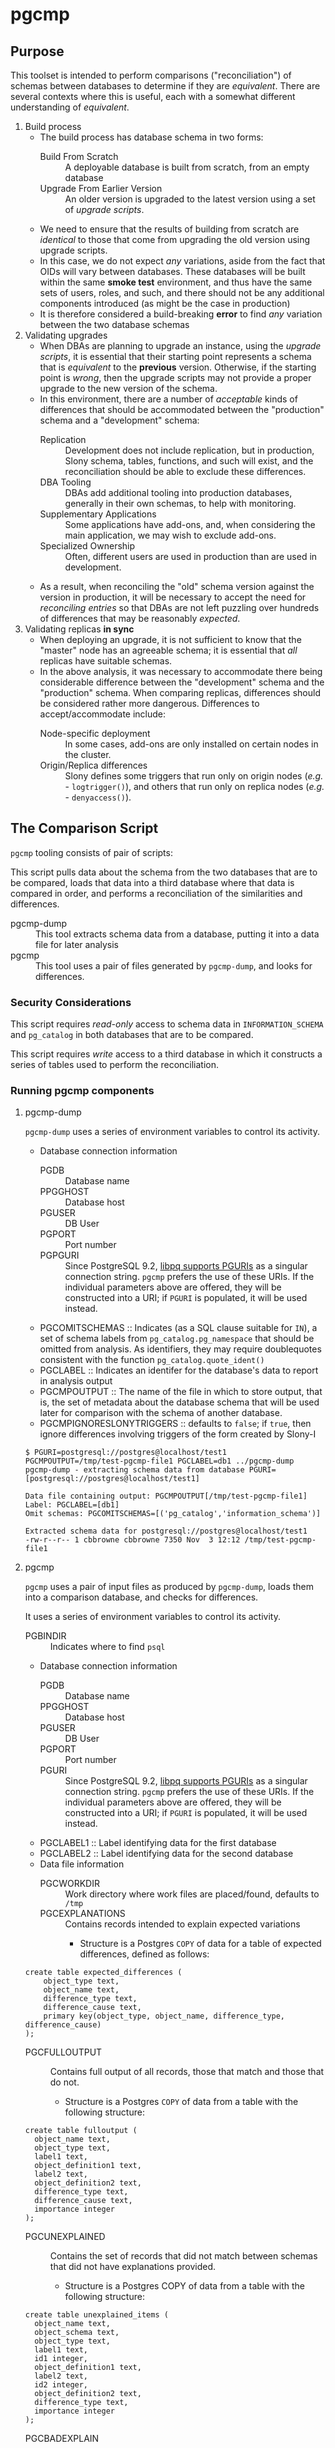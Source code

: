 * pgcmp
** Purpose

   This toolset is intended to perform comparisons ("reconciliation")
   of schemas between databases to determine if they are /equivalent/.
   There are several contexts where this is useful, each with a
   somewhat different understanding of /equivalent/.
   
  1. Build process
     - The build process has database schema in two forms:
       - Build From Scratch :: A deployable database is built from
            scratch, from an empty database
       - Upgrade From Earlier Version :: An older version is upgraded
            to the latest version using a set of /upgrade scripts/.
     - We need to ensure that the results of building from scratch
       are /identical/ to those that come from upgrading the old
       version using upgrade scripts.
     - In this case, we do not expect /any/ variations, aside from the
       fact that OIDs will vary between databases.  These databases
       will be built within the same *smoke test* environment, and
       thus have the same sets of users, roles, and such, and there
       should not be any additional components introduced (as might be
       the case in production)
     - It is therefore considered a build-breaking *error* to find
       /any/ variation between the two database schemas
  2. Validating upgrades
     - When DBAs are planning to upgrade an instance, using the
       /upgrade scripts/, it is essential that their starting point
       represents a schema that is /equivalent/ to the *previous*
       version.  Otherwise, if the starting point is /wrong/, then the
       upgrade scripts may not provide a proper upgrade to the new
       version of the schema.
     - In this environment, there are a number of /acceptable/ kinds
       of differences that should be accommodated between the
       "production" schema and a "development" schema:
       - Replication :: Development does not include replication, but
                        in production, Slony schema, tables,
                        functions, and such will exist, and the
                        reconciliation should be able to exclude these
                        differences.
       - DBA Tooling :: DBAs add additional tooling into production
                        databases, generally in their own schemas,
                        to help with monitoring.
       - Supplementary Applications :: Some applications have add-ons,
            and, when considering the main application, we may wish to
            exclude add-ons.
       - Specialized Ownership :: Often, different users are used in
            production than are used in development.
     - As a result, when reconciling the "old" schema version against
       the version in production, it will be necessary to accept the
       need for /reconciling entries/ so that DBAs are not left
       puzzling over hundreds of differences that may be reasonably
       /expected/.
  3. Validating replicas *in sync* 
     - When deploying an upgrade, it is not sufficient to know that
       the "master" node has an agreeable schema; it is essential that
       /all/ replicas have suitable schemas.
     - In the above analysis, it was necessary to accommodate there
       being considerable difference between the "development" schema
       and the "production" schema.  When comparing replicas,
       differences should be considered rather more dangerous.
       Differences to accept/accommodate include:
       - Node-specific deployment :: In some cases, add-ons are only installed on certain nodes in
            the cluster.
       - Origin/Replica differences :: Slony defines some triggers
            that run only on origin nodes (/e.g./ - ~logtrigger()~),
            and others that run only on replica nodes (/e.g./ -
            ~denyaccess()~).
** The Comparison Script
   ~pgcmp~ tooling consists of pair of scripts: 

   This script pulls data about the schema from the two databases that
   are to be compared, loads that data into a third database where
   that data is compared in order, and performs a reconciliation of
   the similarities and differences.

   - pgcmp-dump :: This tool extracts schema data from a database,
                   putting it into a data file for later analysis
   - pgcmp :: This tool uses a pair of files generated by
              ~pgcmp-dump~, and looks for differences.

*** Security Considerations
    This script requires /read-only/ access to schema data in
    ~INFORMATION_SCHEMA~ and ~pg_catalog~ in both databases that are
    to be compared.

    This script requires /write/ access to a third database in which
    it constructs a series of tables used to perform the
    reconciliation.
*** Running pgcmp components

**** pgcmp-dump

~pgcmp-dump~ uses a series of environment variables to control its
activity.

 - Database connection information
   - PGDB :: Database name
   - PPGGHOST :: Database host
   - PGUSER :: DB User
   - PGPORT :: Port number
   - PGPGURI :: Since PostgreSQL 9.2, [[https://www.postgresql.org/docs/9.2/static/libpq-connect.html][libpq supports PGURIs]] as a singular
              connection string.  ~pgcmp~ prefers the use of these
              URIs.  If the individual parameters above are offered,
              they will be constructed into a URI; if ~PGURI~ is
              populated, it will be used instead.
 - PGCOMITSCHEMAS :: Indicates (as a SQL clause suitable for ~IN~), a
                     set of schema labels from
                     ~pg_catalog.pg_namespace~ that should be omitted
                     from analysis.  As identifiers, they may require
                     doublequotes consistent with the function
                     ~pg_catalog.quote_ident()~
 - PGCLABEL :: Indicates an identifer for the database's data to
               report in analysis output
 - PGCMPOUTPUT :: The name of the file in which to store output, that
                  is, the set of metadata about the database schema
                  that will be used later for comparison with the
                  schema of another database.
 - PGCMPIGNORESLONYTRIGGERS :: defaults to ~false~; if ~true~, then ignore differences involving triggers of the form created by Slony-I

#+BEGIN_EXAMPLE
$ PGURI=postgresql://postgres@localhost/test1 PGCMPOUTPUT=/tmp/test-pgcmp-file1 PGCLABEL=db1 ../pgcmp-dump
pgcmp-dump - extracting schema data from database PGURI=[postgresql://postgres@localhost/test1]

Data file containing output: PGCMPOUTPUT[/tmp/test-pgcmp-file1]
Label: PGCLABEL=[db1]
Omit schemas: PGCOMITSCHEMAS=[('pg_catalog','information_schema')]

Extracted schema data for postgresql://postgres@localhost/test1
-rw-r--r-- 1 cbbrowne cbbrowne 7350 Nov  3 12:12 /tmp/test-pgcmp-file1
#+END_EXAMPLE

**** pgcmp

~pgcmp~ uses a pair of input files as produced by ~pgcmp-dump~, loads
them into a comparison database, and checks for differences.

It uses a series of environment variables to control its activity.

 - PGBINDIR :: Indicates where to find ~psql~

 - Database connection information
   - PGDB :: Database name
   - PPGGHOST :: Database host
   - PGUSER :: DB User
   - PGPORT :: Port number
   - PGURI :: Since PostgreSQL 9.2, [[https://www.postgresql.org/docs/9.2/static/libpq-connect.html][libpq supports PGURIs]] as a singular
              connection string.  ~pgcmp~ prefers the use of these
              URIs.  If the individual parameters above are offered,
              they will be constructed into a URI; if ~PGURI~ is
              populated, it will be used instead.
 - PGCLABEL1 :: Label identifying data for the first database
 - PGCLABEL2 :: Label identifying data for the second database
 - Data file information
   - PGCWORKDIR :: Work directory where work files are placed/found, defaults to ~/tmp~
   - PGCEXPLANATIONS :: Contains records intended to explain expected variations
     - Structure is a Postgres ~COPY~ of data for a table of expected
       differences, defined as follows:
#+BEGIN_EXAMPLE
create table expected_differences (
    object_type text,
    object_name text,
    difference_type text,
    difference_cause text,
    primary key(object_type, object_name, difference_type, difference_cause)
);
#+END_EXAMPLE
   - PGCFULLOUTPUT :: Contains full output of all records, those that match and those that do not.
     - Structure is a Postgres ~COPY~ of data from a table with the following structure:
#+BEGIN_EXAMPLE
create table fulloutput (
  object_name text,
  object_type text,
  label1 text,
  object_definition1 text,
  label2 text,
  object_definition2 text,
  difference_type text,
  difference_cause text,
  importance integer
);
#+END_EXAMPLE
   - PGCUNEXPLAINED :: Contains the set of records that did not match between schemas that did not have explanations provided.
     - Structure is a Postgres COPY of data from a table with the following structure:
#+BEGIN_EXAMPLE
create table unexplained_items (
  object_name text,
  object_schema text,
  object_type text,
  label1 text,
  id1 integer,
  object_definition1 text,
  label2 text,
  id2 integer,
  object_definition2 text,
  difference_type text,
  importance integer
);
#+END_EXAMPLE
   - PGCBADEXPLAIN :: Contains the set of records that did not match between schemas where explanations offered did not match the problem.
     - Structure is a Postgres COPY of data from a table with the following structure:
#+BEGIN_EXAMPLE
create table badexplanations_items (
  object_type text,
  object_schema text,
  object_name text,
  difference_type text,
  difference_cause text,
  importance integer
);
#+END_EXAMPLE
   - PGCMPINPUT1 :: Input file containing metadata about the schema for the first database
   - PGCMPINPUT2 :: Input file containing metadata about the schema for the second database

**** Interpretations of differences
  - object_type :: Indicates which kind of object had a difference
  - object_schema :: Indicates the namespace where the object occurs
  - object_name :: Fully qualified name of the object
  - difference_type :: Kind of difference, one of
    | type              | description                             |
    |-------------------+-----------------------------------------|
    | match             | perfect match across the databases      |
    | mismatch          | values differ between databases         |
    | missing in 1st DB | exists in 2nd database, but not 1st one |
    | missing in 2nd DB | exists in 1st database, but not 2nd one |
  - difference_cause :: Indicates whether a difference has been
       explained satisfactorily via the ~explanations.txt~ data
    - Not Yet Properly Explained :: Indicates the difference has not
         been explained at all
    - Still Not Properly Explained :: Indicates that
         ~explanations.txt~ indicates that the problem was not
         explained.  In effect, the administrator took the data
         straight out of an earlier ~pgcmp~ run, and tried to use it
         as an explanation, as opposed to analyzing it to determine
         what should be done about it.
    - Misexplained :: Indicates that the explanation in the
                      ~explanations.txt~ file indicated a different
                      sort of ~difference_type~ than was found by
                      ~pgcmp~.
  - importance :: Indicates how crucial a discrepancy is.  Low
                  ~importance~ values indicate the most crucial items.
                  Generally:
    - NULL :: no discrepancy found; no difference to be examined
    - 1 :: mismatch between databases, likely indicating a problem to be fixed
    - 2 :: object is present in one database, absent in the other
    - 3 or more :: object is present in one database, absent in the
                   other, but is a "child" of some other missing
                   object.  For instance, if a schema is missing, then
                   that would be indicated as ~importance=2~, the
                   tables, views, sequences, and such, in that schema
                   that are missing in one database would be marked
                   with ~importance=3~, and columns, indexes, and
                   other attributes of tables/views/sequences would be
                   marked with ~importance=4~.  The items with
                   ~importance~ of 3 or 4 are the consequence of the
                   ~importance=2~ item; the focus of an analyst should
                   be in the high ~importance~ (1,2) items.

**** Input File: ~explanations.txt~

The input file, ~explanations.txt~, provides a set of *explanation*
items that allow an administrator to indicate explanations for
discrepancies that are considered acceptable.

For instance:
 - Production includes Slony :: If comparing a /development/ schema
      that does not include replication against a /production/ schema
      where [[http://www.slony.info/][Slony]] has been installed, it is to be expected that all of
      the Slony objects will comprise a set of "expected" differences.
 - Production Monitoring :: DBAs may add in additional components such
      as the ~pgstattuples~ contrib module, or even additional schemas
      and tables.
 - Production Users :: The production environment may be expected to
      have additional users and roles not found in the /development/
      schema.

#+BEGIN_EXAMPLE
create table expected_differences (
    object_type text,
    object_schema text,
    object_name text,
    difference_type text,
    difference_cause text,
    importance integer,
    primary key(object_type, object_name, difference_type, difference_cause)
);
#+END_EXAMPLE

***** How To Populate ~explanations.txt~

      The easiest way to populate this file is by running
      ~pgcmp.sh~ with an /empty/ set of explanations, and
      then transforming the resulting set of unexplained items into
      "explained" differences.

#+BEGIN_EXAMPLE
insert into expected_differences (object_type, object_schema,
object_name, difference_type, difference_cause) select object_type,
object_schema, object_name, difference_type, 'Slony objects only in
production' from unexplained_items where object_name like '_oxrspro%';

insert into expected_differences (object_type, object_schema,
object_name, difference_type, difference_cause) select object_type,
object_schema, object_name, difference_type, 'contrib objects only in
production' from unexplained_items where object_name like
'postgres_contrib%';

insert into expected_differences (object_type, object_schema,
object_name, difference_type, difference_cause) select object_type,
object_schema, object_name, difference_type, 'Conversion objects to be
removed from production' from unexplained_items where object_name like
'dotpro_conversion%';

\copy expected_differences to '/tmp/expected_differences.txt';
#+END_EXAMPLE

      In subsequent runs, these differences become "expected"
      differences, so that a DBA or QA analyst does not need to spend
      their attention manually filtering out these expected
      differences.

*** Outputs
     The process has output in several forms:
     - Brief report to standard output
     - Files containing details
     - Return codes useful for determining success/failure
**** Brief Report
      Here is an example of running a comparison between two schemas:
      - Parameters :: lists values for all the environment variables
      - Extraction Summary :: lists information about the files of
           extracted schema data
      - SQL messages :: lists commands run against the comparison database
      - Results Summary :: indicates, by object type, statistics on
           matches, differences, and explanations.  This is a summary
           on the table ~fulloutput~.
      - Inadequately Explained Items :: indicates specific objects
           that were inadequately explained by the ~EXPLANATIONS~ data


**** File Output
      The following files (based on contents of these environment
      variables) are created and populated via COPY:
      - FULLOUTPUT :: populated from table ~fulloutput~
	- This contains a full list of all objects examined in both
          databases, complete with objects, respective definitions,
          and difference type and cause
      - UNEXPLAINED :: populated from table ~unexplained_items~
	- This lists all objects where there was some difference, but
          no item found to explain the difference.
      - BADEXPLAIN :: populated from table ~badexplanations_items~
	- This lists all objects where there was some difference, and
          an explanation, but the explanation did not properly explain
          the difference.  For instance, an object was missing from
          the second database, but the explanation indicated that
          there should have been a different definition (which
          indicates that the object was expected to be found in both
          databases).
**** Return Codes

      If errors are encountered, the script ~pgcmp.sh~
      will terminate with varying exit codes:

      - exit 1 :: If data could not be extracted from the either of the source databases
      - exit 1 :: If a connection is not established with the comparison database
      - exit 2 :: If the comparison script does not run successfully
      - exit 3 :: If not all object differences were adequately explained
      - exit 0 :: If all runs to completion, and differences /were/
                  adequately explained
		  
      Thus, generally explaining this:
      0. Comparison ran successfully, found no troublesome differences
      1. Database connectivity problems
      2. Error in processing comparison
      3. Comparison ran, and found irreconcilable differences

      These return codes should be useful if running scripts to do
      automated schema analyses.
** Installation Requirements

   ~pgcmp~ is implemented as a shell script (expects to be run using
   ~/bin/bash~), and thus requires:

   - Bash :: Available as ~/bin/bash~
   - psql :: Available from a Postgres installation

   If building an RPM file, this documentation, in ~README.org~, is
   transformed to HTML using a Ruby script that uses a Ruby "gem"
   called ~org-ruby~.

   There are several ways the ~org-ruby~ gem may be installed:

   - Manual Installation of Ruby Gem :: This Gem may be installed via
        the command ~gem install org-ruby~.  On many systems, this
        would need to be run by the ~root~ user, perhaps using ~sudo~.

   - Packaged Installation :: On Debian (and perhaps derivatives such
        as Ubuntu), this gem is contained by the package ~ruby-org~,
        and hence may be installed via ~apt-get install ruby-org~.
